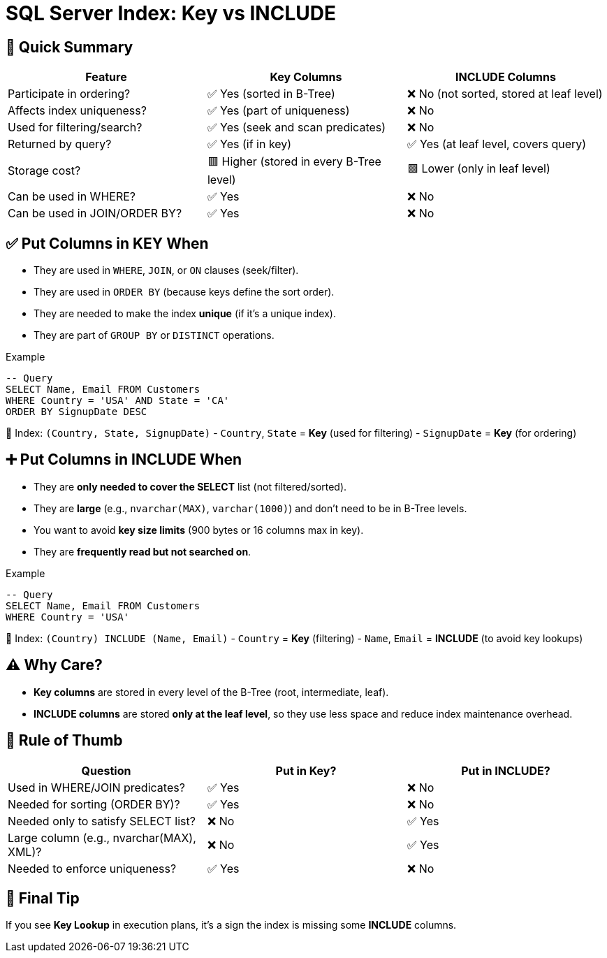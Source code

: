= SQL Server Index: Key vs INCLUDE

== 🌱 Quick Summary

|===
| Feature                    | Key Columns                              | INCLUDE Columns                         

| Participate in ordering?   | ✅ Yes (sorted in B-Tree)               | ❌ No (not sorted, stored at leaf level)  
| Affects index uniqueness?  | ✅ Yes (part of uniqueness)             | ❌ No                                    
| Used for filtering/search? | ✅ Yes (seek and scan predicates)        | ❌ No                                    
| Returned by query?         | ✅ Yes (if in key)                      | ✅ Yes (at leaf level, covers query)     
| Storage cost?              | 🟥 Higher (stored in every B-Tree level) | 🟩 Lower (only in leaf level)            
| Can be used in WHERE?      | ✅ Yes                                   | ❌ No                                    
| Can be used in JOIN/ORDER BY?| ✅ Yes                                 | ❌ No                                    
|===

== ✅ Put Columns in **KEY** When
* They are used in `WHERE`, `JOIN`, or `ON` clauses (seek/filter).
* They are used in `ORDER BY` (because keys define the sort order).
* They are needed to make the index **unique** (if it's a unique index).
* They are part of `GROUP BY` or `DISTINCT` operations.

.Example
[source,sql]
----
-- Query
SELECT Name, Email FROM Customers
WHERE Country = 'USA' AND State = 'CA'
ORDER BY SignupDate DESC
----

📌 Index: `(Country, State, SignupDate)`  
- `Country`, `State` = **Key** (used for filtering)
- `SignupDate` = **Key** (for ordering)

== ➕ Put Columns in **INCLUDE** When
* They are **only needed to cover the SELECT** list (not filtered/sorted).
* They are **large** (e.g., `nvarchar(MAX)`, `varchar(1000)`) and don’t need to be in B-Tree levels.
* You want to avoid **key size limits** (900 bytes or 16 columns max in key).
* They are **frequently read but not searched on**.

.Example
[source,sql]
----
-- Query
SELECT Name, Email FROM Customers
WHERE Country = 'USA'
----

📌 Index: `(Country) INCLUDE (Name, Email)`  
- `Country` = **Key** (filtering)  
- `Name`, `Email` = **INCLUDE** (to avoid key lookups)

== ⚠️ Why Care?
* **Key columns** are stored in every level of the B-Tree (root, intermediate, leaf).
* **INCLUDE columns** are stored **only at the leaf level**, so they use less space and reduce index maintenance overhead.

== 📝 Rule of Thumb

|===
| Question                                        | Put in Key? | Put in INCLUDE?

| Used in WHERE/JOIN predicates?                  | ✅ Yes      | ❌ No
| Needed for sorting (ORDER BY)?                  | ✅ Yes      | ❌ No
| Needed only to satisfy SELECT list?             | ❌ No       | ✅ Yes
| Large column (e.g., nvarchar(MAX), XML)?         | ❌ No       | ✅ Yes
| Needed to enforce uniqueness?                   | ✅ Yes      | ❌ No
|===

== 🚀 Final Tip
If you see **Key Lookup** in execution plans, it’s a sign the index is missing some **INCLUDE** columns.
